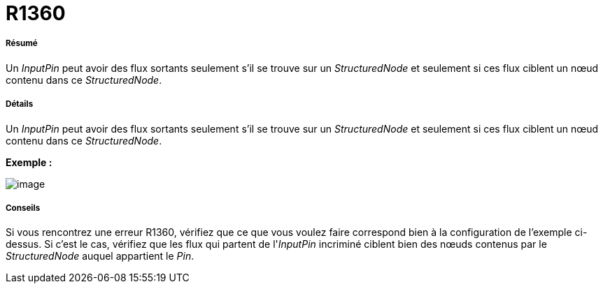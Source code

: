 // Disable all captions for figures.
:!figure-caption:
// Path to the stylesheet files
:stylesdir: .

[[R1360]]

[[r1360]]
= R1360

[[Résumé]]

[[résumé]]
===== Résumé

Un _InputPin_ peut avoir des flux sortants seulement s'il se trouve sur un _StructuredNode_ et seulement si ces flux ciblent un nœud contenu dans ce _StructuredNode_.

[[Détails]]

[[détails]]
===== Détails

Un _InputPin_ peut avoir des flux sortants seulement s'il se trouve sur un _StructuredNode_ et seulement si ces flux ciblent un nœud contenu dans ce _StructuredNode_.

*Exemple :*

image::images/Modeler_audit_rules_R1360_image001.png[image]

[[Conseils]]

[[conseils]]
===== Conseils

Si vous rencontrez une erreur R1360, vérifiez que ce que vous voulez faire correspond bien à la configuration de l'exemple ci-dessus. Si c'est le cas, vérifiez que les flux qui partent de l'_InputPin_ incriminé ciblent bien des nœuds contenus par le _StructuredNode_ auquel appartient le _Pin_.


